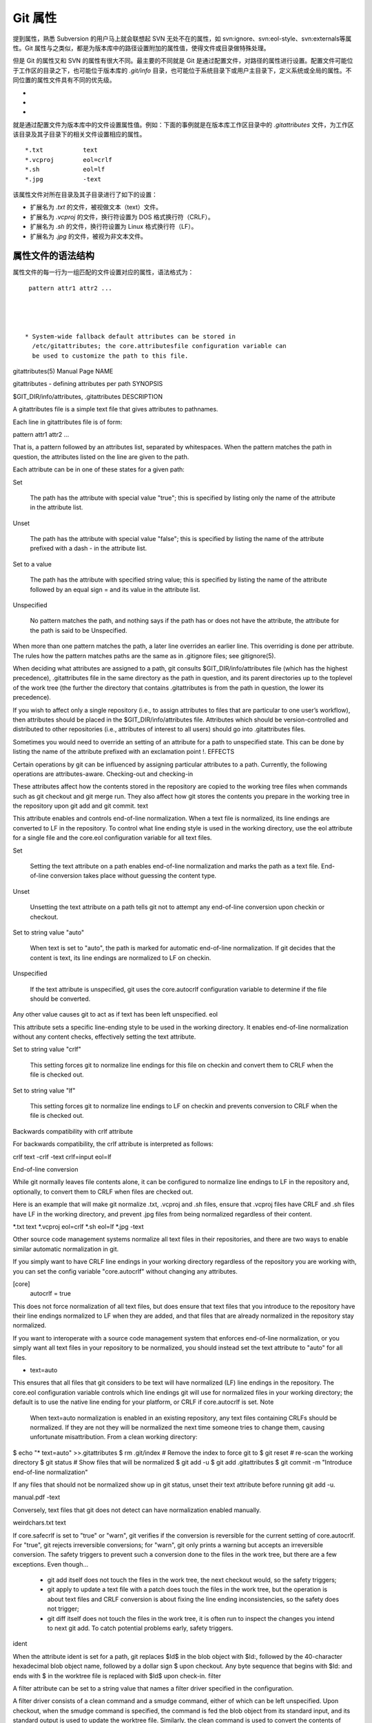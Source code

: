 Git 属性
==============

提到属性，熟悉 Subversion 的用户马上就会联想起 SVN 无处不在的属性，如 svn:ignore、svn:eol-style、svn:externals等属性。Git 属性与之类似，都是为版本库中的路径设置附加的属性值，使得文件或目录做特殊处理。

但是 Git 的属性又和 SVN 的属性有很大不同。最主要的不同就是 Git 是通过配置文件，对路径的属性进行设置。配置文件可能位于工作区的目录之下，也可能位于版本库的 `.git/info` 目录，也可能位于系统目录下或用户主目录下，定义系统或全局的属性。不同位置的属性文件具有不同的优先级。

*
*
*

就是通过配置文件为版本库中的文件设置属性值。例如：下面的事例就是在版本库工作区目录中的 `.gitattributes` 文件，为工作区该目录及其子目录下的相关文件设置相应的属性。

::

  *.txt           text
  *.vcproj        eol=crlf
  *.sh            eol=lf
  *.jpg           -text

该属性文件对所在目录及其子目录进行了如下的设置：

* 扩展名为 `.txt` 的文件，被视做文本（text）文件。
* 扩展名为 `.vcproj` 的文件，换行符设置为 DOS 格式换行符（CRLF）。
* 扩展名为 `.sh` 的文件，换行符设置为 Linux 格式换行符（LF）。
* 扩展名为 `.jpg` 的文件，被视为非文本文件。

属性文件的语法结构
^^^^^^^^^^^^^^^^^^^

属性文件的每一行为一组匹配的文件设置对应的属性，语法格式为：

::

  pattern attr1 attr2 ...




 * System-wide fallback default attributes can be stored in
   /etc/gitattributes; the core.attributesfile configuration variable can
   be used to customize the path to this file.



gitattributes(5) Manual Page
NAME

gitattributes - defining attributes per path
SYNOPSIS

$GIT_DIR/info/attributes, .gitattributes
DESCRIPTION

A gitattributes file is a simple text file that gives attributes to pathnames.

Each line in gitattributes file is of form:

pattern attr1 attr2 ...

That is, a pattern followed by an attributes list, separated by whitespaces. When the pattern matches the path in question, the attributes listed on the line are given to the path.

Each attribute can be in one of these states for a given path:

Set

    The path has the attribute with special value "true"; this is specified by listing only the name of the attribute in the attribute list.
Unset

    The path has the attribute with special value "false"; this is specified by listing the name of the attribute prefixed with a dash - in the attribute list.
Set to a value

    The path has the attribute with specified string value; this is specified by listing the name of the attribute followed by an equal sign = and its value in the attribute list.
Unspecified

    No pattern matches the path, and nothing says if the path has or does not have the attribute, the attribute for the path is said to be Unspecified.

When more than one pattern matches the path, a later line overrides an earlier line. This overriding is done per attribute. The rules how the pattern matches paths are the same as in .gitignore files; see gitignore(5).

When deciding what attributes are assigned to a path, git consults $GIT_DIR/info/attributes file (which has the highest precedence), .gitattributes file in the same directory as the path in question, and its parent directories up to the toplevel of the work tree (the further the directory that contains .gitattributes is from the path in question, the lower its precedence).

If you wish to affect only a single repository (i.e., to assign attributes to files that are particular to one user’s workflow), then attributes should be placed in the $GIT_DIR/info/attributes file. Attributes which should be version-controlled and distributed to other repositories (i.e., attributes of interest to all users) should go into .gitattributes files.

Sometimes you would need to override an setting of an attribute for a path to unspecified state. This can be done by listing the name of the attribute prefixed with an exclamation point !.
EFFECTS

Certain operations by git can be influenced by assigning particular attributes to a path. Currently, the following operations are attributes-aware.
Checking-out and checking-in

These attributes affect how the contents stored in the repository are copied to the working tree files when commands such as git checkout and git merge run. They also affect how git stores the contents you prepare in the working tree in the repository upon git add and git commit.
text

This attribute enables and controls end-of-line normalization. When a text file is normalized, its line endings are converted to LF in the repository. To control what line ending style is used in the working directory, use the eol attribute for a single file and the core.eol configuration variable for all text files.

Set

    Setting the text attribute on a path enables end-of-line normalization and marks the path as a text file. End-of-line conversion takes place without guessing the content type.
Unset

    Unsetting the text attribute on a path tells git not to attempt any end-of-line conversion upon checkin or checkout.
Set to string value "auto"

    When text is set to "auto", the path is marked for automatic end-of-line normalization. If git decides that the content is text, its line endings are normalized to LF on checkin.
Unspecified

    If the text attribute is unspecified, git uses the core.autocrlf configuration variable to determine if the file should be converted.

Any other value causes git to act as if text has been left unspecified.
eol

This attribute sets a specific line-ending style to be used in the working directory. It enables end-of-line normalization without any content checks, effectively setting the text attribute.

Set to string value "crlf"

    This setting forces git to normalize line endings for this file on checkin and convert them to CRLF when the file is checked out.
Set to string value "lf"

    This setting forces git to normalize line endings to LF on checkin and prevents conversion to CRLF when the file is checked out.

Backwards compatibility with crlf attribute

For backwards compatibility, the crlf attribute is interpreted as follows:

crlf            text
-crlf           -text
crlf=input      eol=lf

End-of-line conversion

While git normally leaves file contents alone, it can be configured to normalize line endings to LF in the repository and, optionally, to convert them to CRLF when files are checked out.

Here is an example that will make git normalize .txt, .vcproj and .sh files, ensure that .vcproj files have CRLF and .sh files have LF in the working directory, and prevent .jpg files from being normalized regardless of their content.

*.txt           text
*.vcproj        eol=crlf
*.sh            eol=lf
*.jpg           -text

Other source code management systems normalize all text files in their repositories, and there are two ways to enable similar automatic normalization in git.

If you simply want to have CRLF line endings in your working directory regardless of the repository you are working with, you can set the config variable "core.autocrlf" without changing any attributes.

[core]
        autocrlf = true

This does not force normalization of all text files, but does ensure that text files that you introduce to the repository have their line endings normalized to LF when they are added, and that files that are already normalized in the repository stay normalized.

If you want to interoperate with a source code management system that enforces end-of-line normalization, or you simply want all text files in your repository to be normalized, you should instead set the text attribute to "auto" for all files.

*       text=auto

This ensures that all files that git considers to be text will have normalized (LF) line endings in the repository. The core.eol configuration variable controls which line endings git will use for normalized files in your working directory; the default is to use the native line ending for your platform, or CRLF if core.autocrlf is set.
Note
  When text=auto normalization is enabled in an existing repository, any text files containing CRLFs should be normalized. If they are not they will be normalized the next time someone tries to change them, causing unfortunate misattribution. From a clean working directory:

$ echo "* text=auto" >>.gitattributes
$ rm .git/index     # Remove the index to force git to
$ git reset         # re-scan the working directory
$ git status        # Show files that will be normalized
$ git add -u
$ git add .gitattributes
$ git commit -m "Introduce end-of-line normalization"

If any files that should not be normalized show up in git status, unset their text attribute before running git add -u.

manual.pdf      -text

Conversely, text files that git does not detect can have normalization enabled manually.

weirdchars.txt  text

If core.safecrlf is set to "true" or "warn", git verifies if the conversion is reversible for the current setting of core.autocrlf. For "true", git rejects irreversible conversions; for "warn", git only prints a warning but accepts an irreversible conversion. The safety triggers to prevent such a conversion done to the files in the work tree, but there are a few exceptions. Even though…

    *

      git add itself does not touch the files in the work tree, the next checkout would, so the safety triggers;
    *

      git apply to update a text file with a patch does touch the files in the work tree, but the operation is about text files and CRLF conversion is about fixing the line ending inconsistencies, so the safety does not trigger;
    *

      git diff itself does not touch the files in the work tree, it is often run to inspect the changes you intend to next git add. To catch potential problems early, safety triggers.

ident

When the attribute ident is set for a path, git replaces $Id$ in the blob object with $Id:, followed by the 40-character hexadecimal blob object name, followed by a dollar sign $ upon checkout. Any byte sequence that begins with $Id: and ends with $ in the worktree file is replaced with $Id$ upon check-in.
filter

A filter attribute can be set to a string value that names a filter driver specified in the configuration.

A filter driver consists of a clean command and a smudge command, either of which can be left unspecified. Upon checkout, when the smudge command is specified, the command is fed the blob object from its standard input, and its standard output is used to update the worktree file. Similarly, the clean command is used to convert the contents of worktree file upon checkin.

A missing filter driver definition in the config is not an error but makes the filter a no-op passthru.

The content filtering is done to massage the content into a shape that is more convenient for the platform, filesystem, and the user to use. The key phrase here is "more convenient" and not "turning something unusable into usable". In other words, the intent is that if someone unsets the filter driver definition, or does not have the appropriate filter program, the project should still be usable.

For example, in .gitattributes, you would assign the filter attribute for paths.

*.c     filter=indent

Then you would define a "filter.indent.clean" and "filter.indent.smudge" configuration in your .git/config to specify a pair of commands to modify the contents of C programs when the source files are checked in ("clean" is run) and checked out (no change is made because the command is "cat").

[filter "indent"]
        clean = indent
        smudge = cat

For best results, clean should not alter its output further if it is run twice ("clean→clean" should be equivalent to "clean"), and multiple smudge commands should not alter clean's output ("smudge→smudge→clean" should be equivalent to "clean"). See the section on merging below.

The "indent" filter is well-behaved in this regard: it will not modify input that is already correctly indented. In this case, the lack of a smudge filter means that the clean filter must accept its own output without modifying it.
Interaction between checkin/checkout attributes

In the check-in codepath, the worktree file is first converted with filter driver (if specified and corresponding driver defined), then the result is processed with ident (if specified), and then finally with text (again, if specified and applicable).

In the check-out codepath, the blob content is first converted with text, and then ident and fed to filter.
Merging branches with differing checkin/checkout attributes

If you have added attributes to a file that cause the canonical repository format for that file to change, such as adding a clean/smudge filter or text/eol/ident attributes, merging anything where the attribute is not in place would normally cause merge conflicts.

To prevent these unnecessary merge conflicts, git can be told to run a virtual check-out and check-in of all three stages of a file when resolving a three-way merge by setting the merge.renormalize configuration variable. This prevents changes caused by check-in conversion from causing spurious merge conflicts when a converted file is merged with an unconverted file.

As long as a "smudge→clean" results in the same output as a "clean" even on files that are already smudged, this strategy will automatically resolve all filter-related conflicts. Filters that do not act in this way may cause additional merge conflicts that must be resolved manually.
Generating diff text
diff

The attribute diff affects how git generates diffs for particular files. It can tell git whether to generate a textual patch for the path or to treat the path as a binary file. It can also affect what line is shown on the hunk header @@ -k,l +n,m @@ line, tell git to use an external command to generate the diff, or ask git to convert binary files to a text format before generating the diff.

Set

    A path to which the diff attribute is set is treated as text, even when they contain byte values that normally never appear in text files, such as NUL.
Unset

    A path to which the diff attribute is unset will generate Binary files differ (or a binary patch, if binary patches are enabled).
Unspecified

    A path to which the diff attribute is unspecified first gets its contents inspected, and if it looks like text, it is treated as text. Otherwise it would generate Binary files differ.
String

    Diff is shown using the specified diff driver. Each driver may specify one or more options, as described in the following section. The options for the diff driver "foo" are defined by the configuration variables in the "diff.foo" section of the git config file.

Defining an external diff driver

The definition of a diff driver is done in gitconfig, not gitattributes file, so strictly speaking this manual page is a wrong place to talk about it. However…

To define an external diff driver jcdiff, add a section to your $GIT_DIR/config file (or $HOME/.gitconfig file) like this:

[diff "jcdiff"]
        command = j-c-diff

When git needs to show you a diff for the path with diff attribute set to jcdiff, it calls the command you specified with the above configuration, i.e. j-c-diff, with 7 parameters, just like GIT_EXTERNAL_DIFF program is called. See git(1) for details.
Defining a custom hunk-header

Each group of changes (called a "hunk") in the textual diff output is prefixed with a line of the form:

@@ -k,l +n,m @@ TEXT

This is called a hunk header. The "TEXT" portion is by default a line that begins with an alphabet, an underscore or a dollar sign; this matches what GNU diff -p output uses. This default selection however is not suited for some contents, and you can use a customized pattern to make a selection.

First, in .gitattributes, you would assign the diff attribute for paths.

*.tex   diff=tex

Then, you would define a "diff.tex.xfuncname" configuration to specify a regular expression that matches a line that you would want to appear as the hunk header "TEXT". Add a section to your $GIT_DIR/config file (or $HOME/.gitconfig file) like this:

[diff "tex"]
        xfuncname = "^(\\\\(sub)*section\\{.*)$"

Note. A single level of backslashes are eaten by the configuration file parser, so you would need to double the backslashes; the pattern above picks a line that begins with a backslash, and zero or more occurrences of sub followed by section followed by open brace, to the end of line.

There are a few built-in patterns to make this easier, and tex is one of them, so you do not have to write the above in your configuration file (you still need to enable this with the attribute mechanism, via .gitattributes). The following built in patterns are available:

    *

      bibtex suitable for files with BibTeX coded references.
    *

      cpp suitable for source code in the C and C++ languages.
    *

      csharp suitable for source code in the C# language.
    *

      fortran suitable for source code in the Fortran language.
    *

      html suitable for HTML/XHTML documents.
    *

      java suitable for source code in the Java language.
    *

      objc suitable for source code in the Objective-C language.
    *

      pascal suitable for source code in the Pascal/Delphi language.
    *

      php suitable for source code in the PHP language.
    *

      python suitable for source code in the Python language.
    *

      ruby suitable for source code in the Ruby language.
    *

      tex suitable for source code for LaTeX documents.

Customizing word diff

You can customize the rules that git diff --word-diff uses to split words in a line, by specifying an appropriate regular expression in the "diff.*.wordRegex" configuration variable. For example, in TeX a backslash followed by a sequence of letters forms a command, but several such commands can be run together without intervening whitespace. To separate them, use a regular expression in your $GIT_DIR/config file (or $HOME/.gitconfig file) like this:

[diff "tex"]
        wordRegex = "\\\\[a-zA-Z]+|[{}]|\\\\.|[^\\{}[:space:]]+"

A built-in pattern is provided for all languages listed in the previous section.
Performing text diffs of binary files

Sometimes it is desirable to see the diff of a text-converted version of some binary files. For example, a word processor document can be converted to an ASCII text representation, and the diff of the text shown. Even though this conversion loses some information, the resulting diff is useful for human viewing (but cannot be applied directly).

The textconv config option is used to define a program for performing such a conversion. The program should take a single argument, the name of a file to convert, and produce the resulting text on stdout.

For example, to show the diff of the exif information of a file instead of the binary information (assuming you have the exif tool installed), add the following section to your $GIT_DIR/config file (or $HOME/.gitconfig file):

[diff "jpg"]
        textconv = exif

Note
  The text conversion is generally a one-way conversion; in this example, we lose the actual image contents and focus just on the text data. This means that diffs generated by textconv are not suitable for applying. For this reason, only git diff and the git log family of commands (i.e., log, whatchanged, show) will perform text conversion. git format-patch will never generate this output. If you want to send somebody a text-converted diff of a binary file (e.g., because it quickly conveys the changes you have made), you should generate it separately and send it as a comment in addition to the usual binary diff that you might send.

Because text conversion can be slow, especially when doing a large number of them with git log -p, git provides a mechanism to cache the output and use it in future diffs. To enable caching, set the "cachetextconv" variable in your diff driver’s config. For example:

[diff "jpg"]
        textconv = exif
        cachetextconv = true

This will cache the result of running "exif" on each blob indefinitely. If you change the textconv config variable for a diff driver, git will automatically invalidate the cache entries and re-run the textconv filter. If you want to invalidate the cache manually (e.g., because your version of "exif" was updated and now produces better output), you can remove the cache manually with git update-ref -d refs/notes/textconv/jpg (where "jpg" is the name of the diff driver, as in the example above).
Performing a three-way merge
merge

The attribute merge affects how three versions of a file is merged when a file-level merge is necessary during git merge, and other commands such as git revert and git cherry-pick.

Set

    Built-in 3-way merge driver is used to merge the contents in a way similar to merge command of RCS suite. This is suitable for ordinary text files.
Unset

    Take the version from the current branch as the tentative merge result, and declare that the merge has conflicts. This is suitable for binary files that does not have a well-defined merge semantics.
Unspecified

    By default, this uses the same built-in 3-way merge driver as is the case the merge attribute is set. However, merge.default configuration variable can name different merge driver to be used for paths to which the merge attribute is unspecified.
String

    3-way merge is performed using the specified custom merge driver. The built-in 3-way merge driver can be explicitly specified by asking for "text" driver; the built-in "take the current branch" driver can be requested with "binary".

Built-in merge drivers

There are a few built-in low-level merge drivers defined that can be asked for via the merge attribute.

text

    Usual 3-way file level merge for text files. Conflicted regions are marked with conflict markers <<<<<<<, ======= and >>>>>>>. The version from your branch appears before the ======= marker, and the version from the merged branch appears after the ======= marker.
binary

    Keep the version from your branch in the work tree, but leave the path in the conflicted state for the user to sort out.
union

    Run 3-way file level merge for text files, but take lines from both versions, instead of leaving conflict markers. This tends to leave the added lines in the resulting file in random order and the user should verify the result. Do not use this if you do not understand the implications.

Defining a custom merge driver

The definition of a merge driver is done in the .git/config file, not in the gitattributes file, so strictly speaking this manual page is a wrong place to talk about it. However…

To define a custom merge driver filfre, add a section to your $GIT_DIR/config file (or $HOME/.gitconfig file) like this:

[merge "filfre"]
        name = feel-free merge driver
        driver = filfre %O %A %B
        recursive = binary

The merge.*.name variable gives the driver a human-readable name.

The ‘merge.*.driver` variable’s value is used to construct a command to run to merge ancestor’s version (%O), current version (%A) and the other branches’ version (%B). These three tokens are replaced with the names of temporary files that hold the contents of these versions when the command line is built. Additionally, %L will be replaced with the conflict marker size (see below).

The merge driver is expected to leave the result of the merge in the file named with %A by overwriting it, and exit with zero status if it managed to merge them cleanly, or non-zero if there were conflicts.

The merge.*.recursive variable specifies what other merge driver to use when the merge driver is called for an internal merge between common ancestors, when there are more than one. When left unspecified, the driver itself is used for both internal merge and the final merge.
conflict-marker-size

This attribute controls the length of conflict markers left in the work tree file during a conflicted merge. Only setting to the value to a positive integer has any meaningful effect.

For example, this line in .gitattributes can be used to tell the merge machinery to leave much longer (instead of the usual 7-character-long) conflict markers when merging the file Documentation/git-merge.txt results in a conflict.

Documentation/git-merge.txt     conflict-marker-size=32

Checking whitespace errors
whitespace

The core.whitespace configuration variable allows you to define what diff and apply should consider whitespace errors for all paths in the project (See git-config(1)). This attribute gives you finer control per path.

Set

    Notice all types of potential whitespace errors known to git.
Unset

    Do not notice anything as error.
Unspecified

    Use the value of core.whitespace configuration variable to decide what to notice as error.
String

    Specify a comma separate list of common whitespace problems to notice in the same format as core.whitespace configuration variable.

Creating an archive
export-ignore

Files and directories with the attribute export-ignore won’t be added to archive files.
export-subst

If the attribute export-subst is set for a file then git will expand several placeholders when adding this file to an archive. The expansion depends on the availability of a commit ID, i.e., if git-archive(1) has been given a tree instead of a commit or a tag then no replacement will be done. The placeholders are the same as those for the option --pretty=format: of git-log(1), except that they need to be wrapped like this: $Format:PLACEHOLDERS$ in the file. E.g. the string $Format:%H$ will be replaced by the commit hash.
Packing objects
delta

Delta compression will not be attempted for blobs for paths with the attribute delta set to false.
Viewing files in GUI tools
encoding

The value of this attribute specifies the character encoding that should be used by GUI tools (e.g. gitk(1) and git-gui(1)) to display the contents of the relevant file. Note that due to performance considerations gitk(1) does not use this attribute unless you manually enable per-file encodings in its options.

If this attribute is not set or has an invalid value, the value of the gui.encoding configuration variable is used instead (See git-config(1)).
USING ATTRIBUTE MACROS

You do not want any end-of-line conversions applied to, nor textual diffs produced for, any binary file you track. You would need to specify e.g.

*.jpg -text -diff

but that may become cumbersome, when you have many attributes. Using attribute macros, you can specify groups of attributes set or unset at the same time. The system knows a built-in attribute macro, binary:

*.jpg binary

which is equivalent to the above. Note that the attribute macros can only be "Set" (see the above example that sets "binary" macro as if it were an ordinary attribute --- setting it in turn unsets "text" and "diff").
DEFINING ATTRIBUTE MACROS

Custom attribute macros can be defined only in the .gitattributes file at the toplevel (i.e. not in any subdirectory). The built-in attribute macro "binary" is equivalent to:

[attr]binary -diff -text

EXAMPLE

If you have these three gitattributes file:

(in $GIT_DIR/info/attributes)

a*      foo !bar -baz

(in .gitattributes)
abc     foo bar baz

(in t/.gitattributes)
ab*     merge=filfre
abc     -foo -bar
*.c     frotz

the attributes given to path t/abc are computed as follows:

   1.

      By examining t/.gitattributes (which is in the same directory as the path in question), git finds that the first line matches. merge attribute is set. It also finds that the second line matches, and attributes foo and bar are unset.
   2.

      Then it examines .gitattributes (which is in the parent directory), and finds that the first line matches, but t/.gitattributes file already decided how merge, foo and bar attributes should be given to this path, so it leaves foo and bar unset. Attribute baz is set.
   3.

      Finally it examines $GIT_DIR/info/attributes. This file is used to override the in-tree settings. The first line is a match, and foo is set, bar is reverted to unspecified state, and baz is unset.

As the result, the attributes assignment to t/abc becomes:

foo     set to true
bar     unspecified
baz     set to false
merge   set to string value "filfre"
frotz   unspecified

GIT

Part of the git(1) suite
Last updated 2011-01-06 00:05:26 UTC

